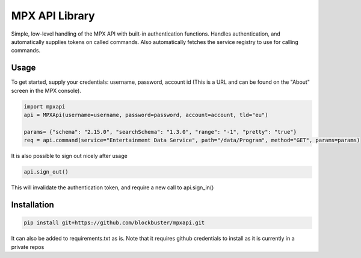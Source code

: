 MPX API Library
============================

Simple, low-level handling of the MPX API with built-in authentication functions. Handles authentication, and
automatically supplies tokens on called commands.
Also automatically fetches the service registry to use for calling commands.

Usage
-----

To get started, supply your credentials: username, password, account id (This is
a URL and can be found on the "About" screen in the MPX console).

.. code-block:: python

    import mpxapi
    api = MPXApi(username=username, password=password, account=account, tld="eu")

    params= {"schema": "2.15.0", "searchSchema": "1.3.0", "range": "-1", "pretty": "true"}
    req = api.command(service="Entertainment Data Service", path="/data/Program", method="GET", params=params)


It is also possible to sign out nicely after usage

.. code-block:: python

    api.sign_out()

This will invalidate the authentication token, and require a new call to api.sign_in()

Installation
------------

.. code-block:: bash

    pip install git+https://github.com/blockbuster/mpxapi.git

It can also be added to requirements.txt as is. Note that it requires github credentials to install as it is currently
in a private repos